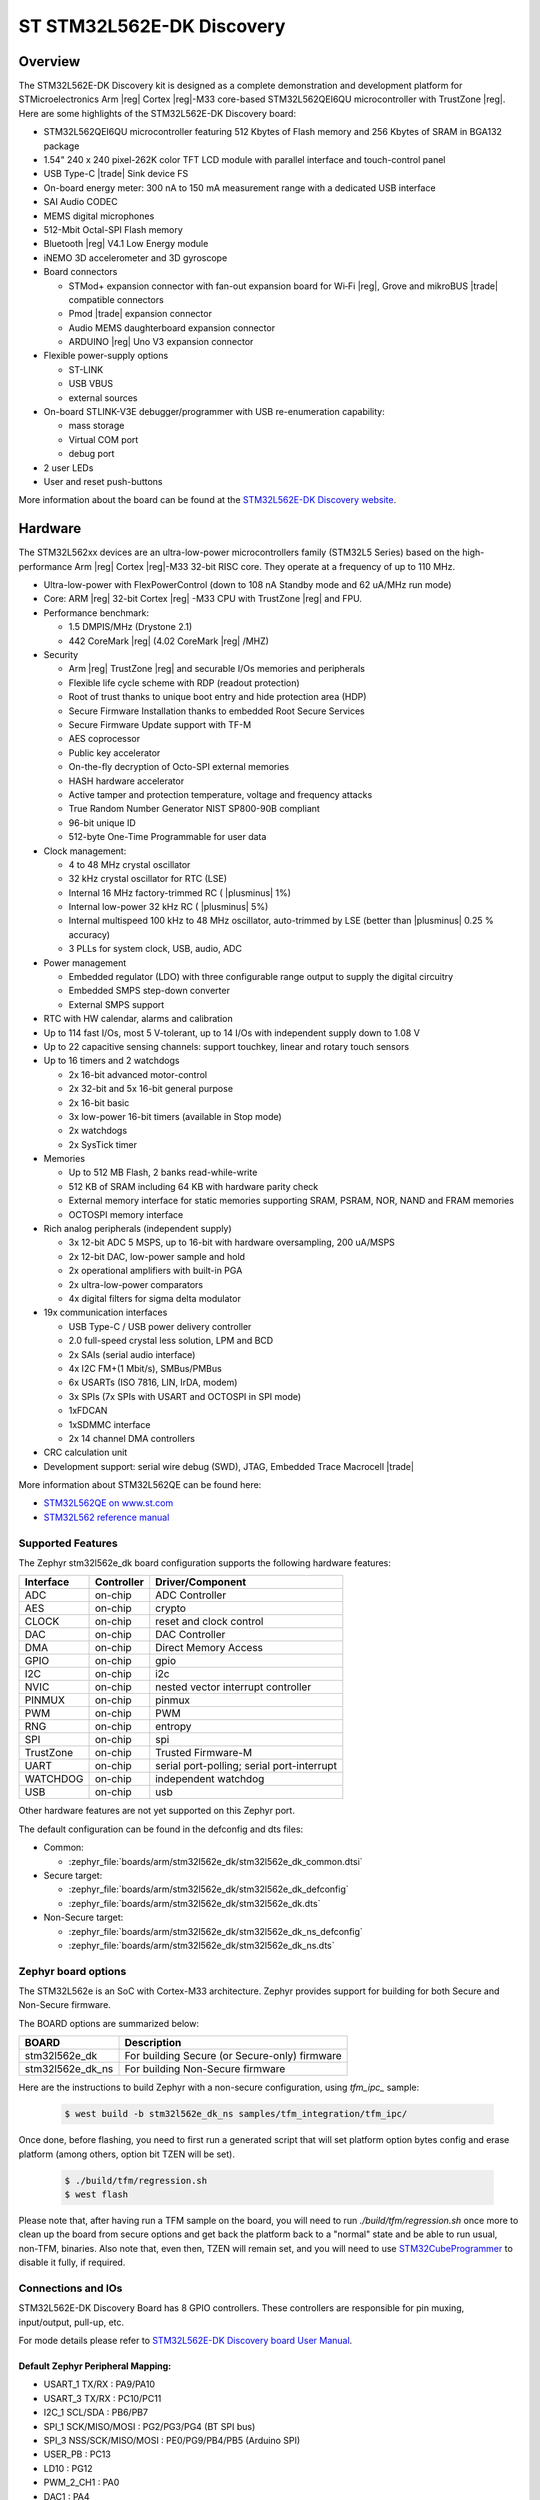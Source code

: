 .. _stm32l562e_dk_board:

ST STM32L562E-DK Discovery
##########################

Overview
********

The STM32L562E-DK Discovery kit is designed as a complete demonstration and
development platform for STMicroelectronics Arm |reg| Cortex |reg|-M33 core-based
STM32L562QEI6QU microcontroller with TrustZone |reg|. Here are some highlights of
the STM32L562E-DK Discovery board:


- STM32L562QEI6QU microcontroller featuring 512 Kbytes of Flash memory and 256 Kbytes of SRAM in BGA132 package
- 1.54" 240 x 240 pixel-262K color TFT LCD module with parallel interface and touch-control panel
- USB Type-C |trade| Sink device FS
- On-board energy meter: 300 nA to 150 mA measurement range with a dedicated USB interface
- SAI Audio CODEC
- MEMS digital microphones
- 512-Mbit Octal-SPI Flash memory
- Bluetooth |reg| V4.1 Low Energy module
- iNEMO 3D accelerometer and 3D gyroscope
- Board connectors

  - STMod+ expansion connector with fan-out expansion board for Wi‑Fi |reg|, Grove and mikroBUS |trade| compatible connectors
  - Pmod |trade| expansion connector
  - Audio MEMS daughterboard expansion connector
  - ARDUINO |reg| Uno V3 expansion connector

- Flexible power-supply options

  - ST-LINK
  - USB VBUS
  - external sources

- On-board STLINK-V3E debugger/programmer with USB re-enumeration capability:

  - mass storage
  - Virtual COM port
  - debug port

- 2 user LEDs
- User and reset push-buttons

.. image:: img/stm32l562e_dk.jpg
   :width: 460px
   :align: center
   :height: 474px
   :alt: STM32L562E-DK Discovery

More information about the board can be found at the `STM32L562E-DK Discovery website`_.

Hardware
********

The STM32L562xx devices are an ultra-low-power microcontrollers family (STM32L5
Series) based on the high-performance Arm |reg| Cortex |reg|-M33 32-bit RISC core.
They operate at a frequency of up to 110 MHz.

- Ultra-low-power with FlexPowerControl (down to 108 nA Standby mode and 62 uA/MHz run mode)
- Core: ARM |reg| 32-bit Cortex |reg| -M33 CPU with TrustZone |reg| and FPU.
- Performance benchmark:

  - 1.5 DMPIS/MHz (Drystone 2.1)
  - 442 CoreMark |reg| (4.02 CoreMark |reg| /MHZ)

- Security

  - Arm |reg| TrustZone |reg| and securable I/Os memories and peripherals
  - Flexible life cycle scheme with RDP (readout protection)
  - Root of trust thanks to unique boot entry and hide protection area (HDP)
  - Secure Firmware Installation thanks to embedded Root Secure Services
  - Secure Firmware Update support with TF-M
  - AES coprocessor
  - Public key accelerator
  - On-the-fly decryption of Octo-SPI external memories
  - HASH hardware accelerator
  - Active tamper and protection temperature, voltage and frequency attacks
  - True Random Number Generator NIST SP800-90B compliant
  - 96-bit unique ID
  - 512-byte One-Time Programmable for user data

- Clock management:

  - 4 to 48 MHz crystal oscillator
  - 32 kHz crystal oscillator for RTC (LSE)
  - Internal 16 MHz factory-trimmed RC ( |plusminus| 1%)
  - Internal low-power 32 kHz RC ( |plusminus| 5%)
  - Internal multispeed 100 kHz to 48 MHz oscillator, auto-trimmed by
    LSE (better than  |plusminus| 0.25 % accuracy)
  - 3 PLLs for system clock, USB, audio, ADC

- Power management

  - Embedded regulator (LDO) with three configurable range output to supply the digital circuitry
  - Embedded SMPS step-down converter
  - External SMPS support

- RTC with HW calendar, alarms and calibration
- Up to 114 fast I/Os, most 5 V-tolerant, up to 14 I/Os with independent supply down to 1.08 V
- Up to 22 capacitive sensing channels: support touchkey, linear and rotary touch sensors
- Up to 16 timers and 2 watchdogs

  - 2x 16-bit advanced motor-control
  - 2x 32-bit and 5x 16-bit general purpose
  - 2x 16-bit basic
  - 3x low-power 16-bit timers (available in Stop mode)
  - 2x watchdogs
  - 2x SysTick timer

- Memories

  - Up to 512 MB Flash, 2 banks read-while-write
  - 512 KB of SRAM including 64 KB with hardware parity check
  - External memory interface for static memories supporting SRAM, PSRAM, NOR, NAND and FRAM memories
  - OCTOSPI memory interface

- Rich analog peripherals (independent supply)

  - 3x 12-bit ADC 5 MSPS, up to 16-bit with hardware oversampling, 200 uA/MSPS
  - 2x 12-bit DAC, low-power sample and hold
  - 2x operational amplifiers with built-in PGA
  - 2x ultra-low-power comparators
  - 4x digital filters for sigma delta modulator

- 19x communication interfaces

  - USB Type-C / USB power delivery controller
  - 2.0 full-speed crystal less solution, LPM and BCD
  - 2x SAIs (serial audio interface)
  - 4x I2C FM+(1 Mbit/s), SMBus/PMBus
  - 6x USARTs (ISO 7816, LIN, IrDA, modem)
  - 3x SPIs (7x SPIs with USART and OCTOSPI in SPI mode)
  - 1xFDCAN
  - 1xSDMMC interface
  - 2x 14 channel DMA controllers

- CRC calculation unit
- Development support: serial wire debug (SWD), JTAG, Embedded Trace Macrocell |trade|


More information about STM32L562QE can be found here:

- `STM32L562QE on www.st.com`_
- `STM32L562 reference manual`_

Supported Features
==================

The Zephyr stm32l562e_dk board configuration supports the following
hardware features:

+-----------+------------+-------------------------------------+
| Interface | Controller | Driver/Component                    |
+===========+============+=====================================+
| ADC       | on-chip    | ADC Controller                      |
+-----------+------------+-------------------------------------+
| AES       | on-chip    | crypto                              |
+-----------+------------+-------------------------------------+
| CLOCK     | on-chip    | reset and clock control             |
+-----------+------------+-------------------------------------+
| DAC       | on-chip    | DAC Controller                      |
+-----------+------------+-------------------------------------+
| DMA       | on-chip    | Direct Memory Access                |
+-----------+------------+-------------------------------------+
| GPIO      | on-chip    | gpio                                |
+-----------+------------+-------------------------------------+
| I2C       | on-chip    | i2c                                 |
+-----------+------------+-------------------------------------+
| NVIC      | on-chip    | nested vector interrupt controller  |
+-----------+------------+-------------------------------------+
| PINMUX    | on-chip    | pinmux                              |
+-----------+------------+-------------------------------------+
| PWM       | on-chip    | PWM                                 |
+-----------+------------+-------------------------------------+
| RNG       | on-chip    | entropy                             |
+-----------+------------+-------------------------------------+
| SPI       | on-chip    | spi                                 |
+-----------+------------+-------------------------------------+
| TrustZone | on-chip    | Trusted Firmware-M                  |
+-----------+------------+-------------------------------------+
| UART      | on-chip    | serial port-polling;                |
|           |            | serial port-interrupt               |
+-----------+------------+-------------------------------------+
| WATCHDOG  | on-chip    | independent watchdog                |
+-----------+------------+-------------------------------------+
| USB       | on-chip    | usb                                 |
+-----------+------------+-------------------------------------+

Other hardware features are not yet supported on this Zephyr port.

The default configuration can be found in the defconfig and dts files:

- Common:

  - :zephyr_file:`boards/arm/stm32l562e_dk/stm32l562e_dk_common.dtsi`

- Secure target:

  - :zephyr_file:`boards/arm/stm32l562e_dk/stm32l562e_dk_defconfig`
  - :zephyr_file:`boards/arm/stm32l562e_dk/stm32l562e_dk.dts`

- Non-Secure target:

  - :zephyr_file:`boards/arm/stm32l562e_dk/stm32l562e_dk_ns_defconfig`
  - :zephyr_file:`boards/arm/stm32l562e_dk/stm32l562e_dk_ns.dts`

Zephyr board options
====================

The STM32L562e is an SoC with Cortex-M33 architecture. Zephyr provides support
for building for both Secure and Non-Secure firmware.

The BOARD options are summarized below:

+----------------------+-----------------------------------------------+
|   BOARD              | Description                                   |
+======================+===============================================+
| stm32l562e_dk        | For building Secure (or Secure-only) firmware |
+----------------------+-----------------------------------------------+
| stm32l562e_dk_ns     | For building Non-Secure firmware              |
+----------------------+-----------------------------------------------+

Here are the instructions to build Zephyr with a non-secure configuration,
using `tfm_ipc_` sample:

   .. code-block:: bash

      $ west build -b stm32l562e_dk_ns samples/tfm_integration/tfm_ipc/

Once done, before flashing, you need to first run a generated script that
will set platform option bytes config and erase platform (among others,
option bit TZEN will be set).

   .. code-block:: bash

      $ ./build/tfm/regression.sh
      $ west flash

Please note that, after having run a TFM sample on the board, you will need to
run `./build/tfm/regression.sh` once more to clean up the board from secure
options and get back the platform back to a "normal" state and be able to run
usual, non-TFM, binaries.
Also note that, even then, TZEN will remain set, and you will need to use
STM32CubeProgrammer_ to disable it fully, if required.

Connections and IOs
===================

STM32L562E-DK Discovery Board has 8 GPIO controllers. These controllers are responsible for pin muxing,
input/output, pull-up, etc.

For mode details please refer to `STM32L562E-DK Discovery board User Manual`_.

Default Zephyr Peripheral Mapping:
----------------------------------

- USART_1 TX/RX : PA9/PA10
- USART_3 TX/RX : PC10/PC11
- I2C_1 SCL/SDA : PB6/PB7
- SPI_1 SCK/MISO/MOSI : PG2/PG3/PG4 (BT SPI bus)
- SPI_3 NSS/SCK/MISO/MOSI : PE0/PG9/PB4/PB5 (Arduino SPI)
- USER_PB : PC13
- LD10 : PG12
- PWM_2_CH1 : PA0
- DAC1 : PA4
- ADC1 : PC4

System Clock
------------

STM32L562E-DK System Clock could be driven by internal or external oscillator,
as well as main PLL clock. By default System clock is driven by PLL clock at
110MHz, driven by 4MHz medium speed internal oscillator.

Serial Port
-----------

STM32L562E-DK Discovery board has 6 U(S)ARTs. The Zephyr console output is
assigned to USART1. Default settings are 115200 8N1.


Programming and Debugging
*************************

Applications for the ``stm32l562e_dk`` board configuration can be built and
flashed in the usual way (see :ref:`build_an_application` and
:ref:`application_run` for more details).

Flashing
========

STM32L562E-DK Discovery board includes an ST-LINK/V3E embedded debug tool
interface. Support can be enabled on pyocd by adding "pack" support with the
following pyocd command:

.. code-block:: console

   $ pyocd pack --update
   $ pyocd pack --install stm32l562qe

Alternatively, this interface is supported by the openocd version
included in the Zephyr SDK since v0.13.1.

Flashing an application to STM32L562E-DK Discovery
--------------------------------------------------

Connect the STM32L562E-DK Discovery to your host computer using the USB port.
Then build and flash an application. Here is an example for the
:ref:`hello_world` application.

Run a serial host program to connect with your Nucleo board:

.. code-block:: console

   $ minicom -D /dev/ttyACM0

Then build and flash the application.

.. zephyr-app-commands::
   :zephyr-app: samples/hello_world
   :board: stm32l562e_dk
   :goals: build flash

You should see the following message on the console:

.. code-block:: console

   Hello World! stm32l562e_dk

Building Secure/Non-Secure Zephyr applications with Arm |reg| TrustZone |reg|
-----------------------------------------------------------------------------

The TF-M integration sample :ref:`tfm_ipc` can be run on a ST STM32L562E-DK Discovery.
In TF-M configuration, Zephyr is run on the non-secure domain. A non-secure image
can be generated using ``stm32l562e_dk_ns`` as build target.

.. code-block:: bash

   $ west build -b stm32l562e_dk_ns path/to/source/directory

Note: When building the ``*_ns`` image with TF-M, ``build/tfm/postbuild.sh`` bash script
is run automatically in a post-build step to make some required flash layout changes.

Once the build is completed, run the following script to initialize the option bytes.

.. code-block:: bash

   $ build/tfm/regression.sh

Finally, to flash the board, run:

.. code-block:: bash

   $ west flash --hex-file build/tfm_merged.hex

Note: Check the ``build/tfm`` directory to ensure that the commands required by these scripts
(``readlink``, etc.) are available on your system. Please also check ``STM32_Programmer_CLI``
(which is used for initialization) is available in the PATH.

Debugging
=========

You can debug an application in the usual way.  Here is an example for the
:ref:`hello_world` application.

.. zephyr-app-commands::
   :zephyr-app: samples/hello_world
   :board: stm32l562e_dk
   :maybe-skip-config:
   :goals: debug

.. _STM32L562E-DK Discovery website:
   https://www.st.com/en/evaluation-tools/stm32l562e-dk.html

.. _STM32L562E-DK Discovery board User Manual:
   https://www.st.com/resource/en/user_manual/dm00635554.pdf

.. _STM32L562QE on www.st.com:
   https://www.st.com/en/microcontrollers/stm32l562qe.html

.. _STM32L562 reference manual:
   http://www.st.com/resource/en/reference_manual/DM00346336.pdf

.. _STM32CubeProgrammer:
   https://www.st.com/en/development-tools/stm32cubeprog.html
